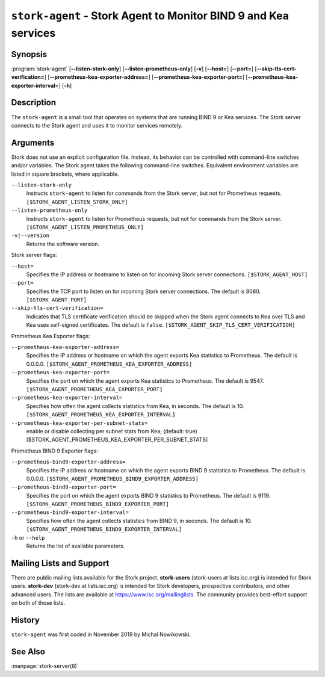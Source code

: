 ..
   Copyright (C) 2019-2022 Internet Systems Consortium, Inc. ("ISC")

   This Source Code Form is subject to the terms of the Mozilla Public
   License, v. 2.0. If a copy of the MPL was not distributed with this
   file, You can obtain one at http://mozilla.org/MPL/2.0/.

   See the COPYRIGHT file distributed with this work for additional
   information regarding copyright ownership.

.. _man-stork-agent:

``stork-agent`` - Stork Agent to Monitor BIND 9 and Kea services
----------------------------------------------------------------

Synopsis
~~~~~~~~

:program:`stork-agent` [**--listen-stork-only**] [**--listen-prometheus-only**] [**-v**] [**--host=**] [**--port=**] [**--skip-tls-cert-verification=**] [**--prometheus-kea-exporter-address=**] [**--prometheus-kea-exporter-port=**] [**--prometheus-kea-exporter-interval=**] [**-h**]

Description
~~~~~~~~~~~

The ``stork-agent`` is a small tool that operates on systems
that are running BIND 9 or Kea services. The Stork server connects to
the Stork agent and uses it to monitor services remotely.

Arguments
~~~~~~~~~

Stork does not use an explicit configuration file. Instead, its behavior can be controlled with
command-line switches and/or variables. The Stork agent takes the following command-line switches.
Equivalent environment variables are listed in square brackets, where applicable.

``--listen-stork-only``
   Instructs ``stork-agent`` to listen for commands from the Stork server, but not for Prometheus requests. ``[$STORK_AGENT_LISTEN_STORK_ONLY]``

``--listen-prometheus-only``
   Instructs ``stork-agent`` to listen for Prometheus requests, but not for commands from the Stork server. ``[$STORK_AGENT_LISTEN_PROMETHEUS_ONLY]``

``-v|--version``
   Returns the software version.

Stork server flags:

``--host=``
   Specifies the IP address or hostname to listen on for incoming Stork server connections. ``[$STORK_AGENT_HOST]``

``--port=``
   Specifies the TCP port to listen on for incoming Stork server connections. The default is 8080. ``[$STORK_AGENT_PORT]``

``--skip-tls-cert-verification=``
   Indicates that TLS certificate verification should be skipped when the Stork agent connects to Kea over TLS and Kea uses self-signed certificates. The default is ``false``. ``[$STORK_AGENT_SKIP_TLS_CERT_VERIFICATION]``

Prometheus Kea Exporter flags:

``--prometheus-kea-exporter-address=``
   Specifies the IP address or hostname on which the agent exports Kea statistics to Prometheus. The default is 0.0.0.0. ``[$STORK_AGENT_PROMETHEUS_KEA_EXPORTER_ADDRESS]``

``--prometheus-kea-exporter-port=``
   Specifies the port on which the agent exports Kea statistics to Prometheus. The default is 9547. ``[$STORK_AGENT_PROMETHEUS_KEA_EXPORTER_PORT]``

``--prometheus-kea-exporter-interval=``
   Specifies how often the agent collects statistics from Kea, in seconds. The default is 10. ``[$STORK_AGENT_PROMETHEUS_KEA_EXPORTER_INTERVAL]``

``--prometheus-kea-exporter-per-subnet-stats=``
  enable or disable collecting per subnet stats from Kea; (default: true)
  [$STORK_AGENT_PROMETHEUS_KEA_EXPORTER_PER_SUBNET_STATS]

Prometheus BIND 9 Exporter flags:

``--prometheus-bind9-exporter-address=``
   Specifies the IP address or hostname on which the agent exports BIND 9 statistics to Prometheus. The default is 0.0.0.0. ``[$STORK_AGENT_PROMETHEUS_BIND9_EXPORTER_ADDRESS]``

``--prometheus-bind9-exporter-port=``
   Specifies the port on which the agent exports BIND 9 statistics to Prometheus. The default is 9119. ``[$STORK_AGENT_PROMETHEUS_BIND9_EXPORTER_PORT]``

``--prometheus-bind9-exporter-interval=``
   Specifies how often the agent collects statistics from BIND 9, in seconds. The default is 10. ``[$STORK_AGENT_PROMETHEUS_BIND9_EXPORTER_INTERVAL]``

``-h`` or ``--help``
   Returns the list of available parameters.

Mailing Lists and Support
~~~~~~~~~~~~~~~~~~~~~~~~~

There are public mailing lists available for the Stork project. **stork-users**
(stork-users at lists.isc.org) is intended for Stork users. **stork-dev**
(stork-dev at lists.isc.org) is intended for Stork developers, prospective
contributors, and other advanced users. The lists are available at
https://www.isc.org/mailinglists. The community provides best-effort support
on both of those lists.

History
~~~~~~~

``stork-agent`` was first coded in November 2019 by Michal Nowikowski.

See Also
~~~~~~~~

:manpage:`stork-server(8)`
